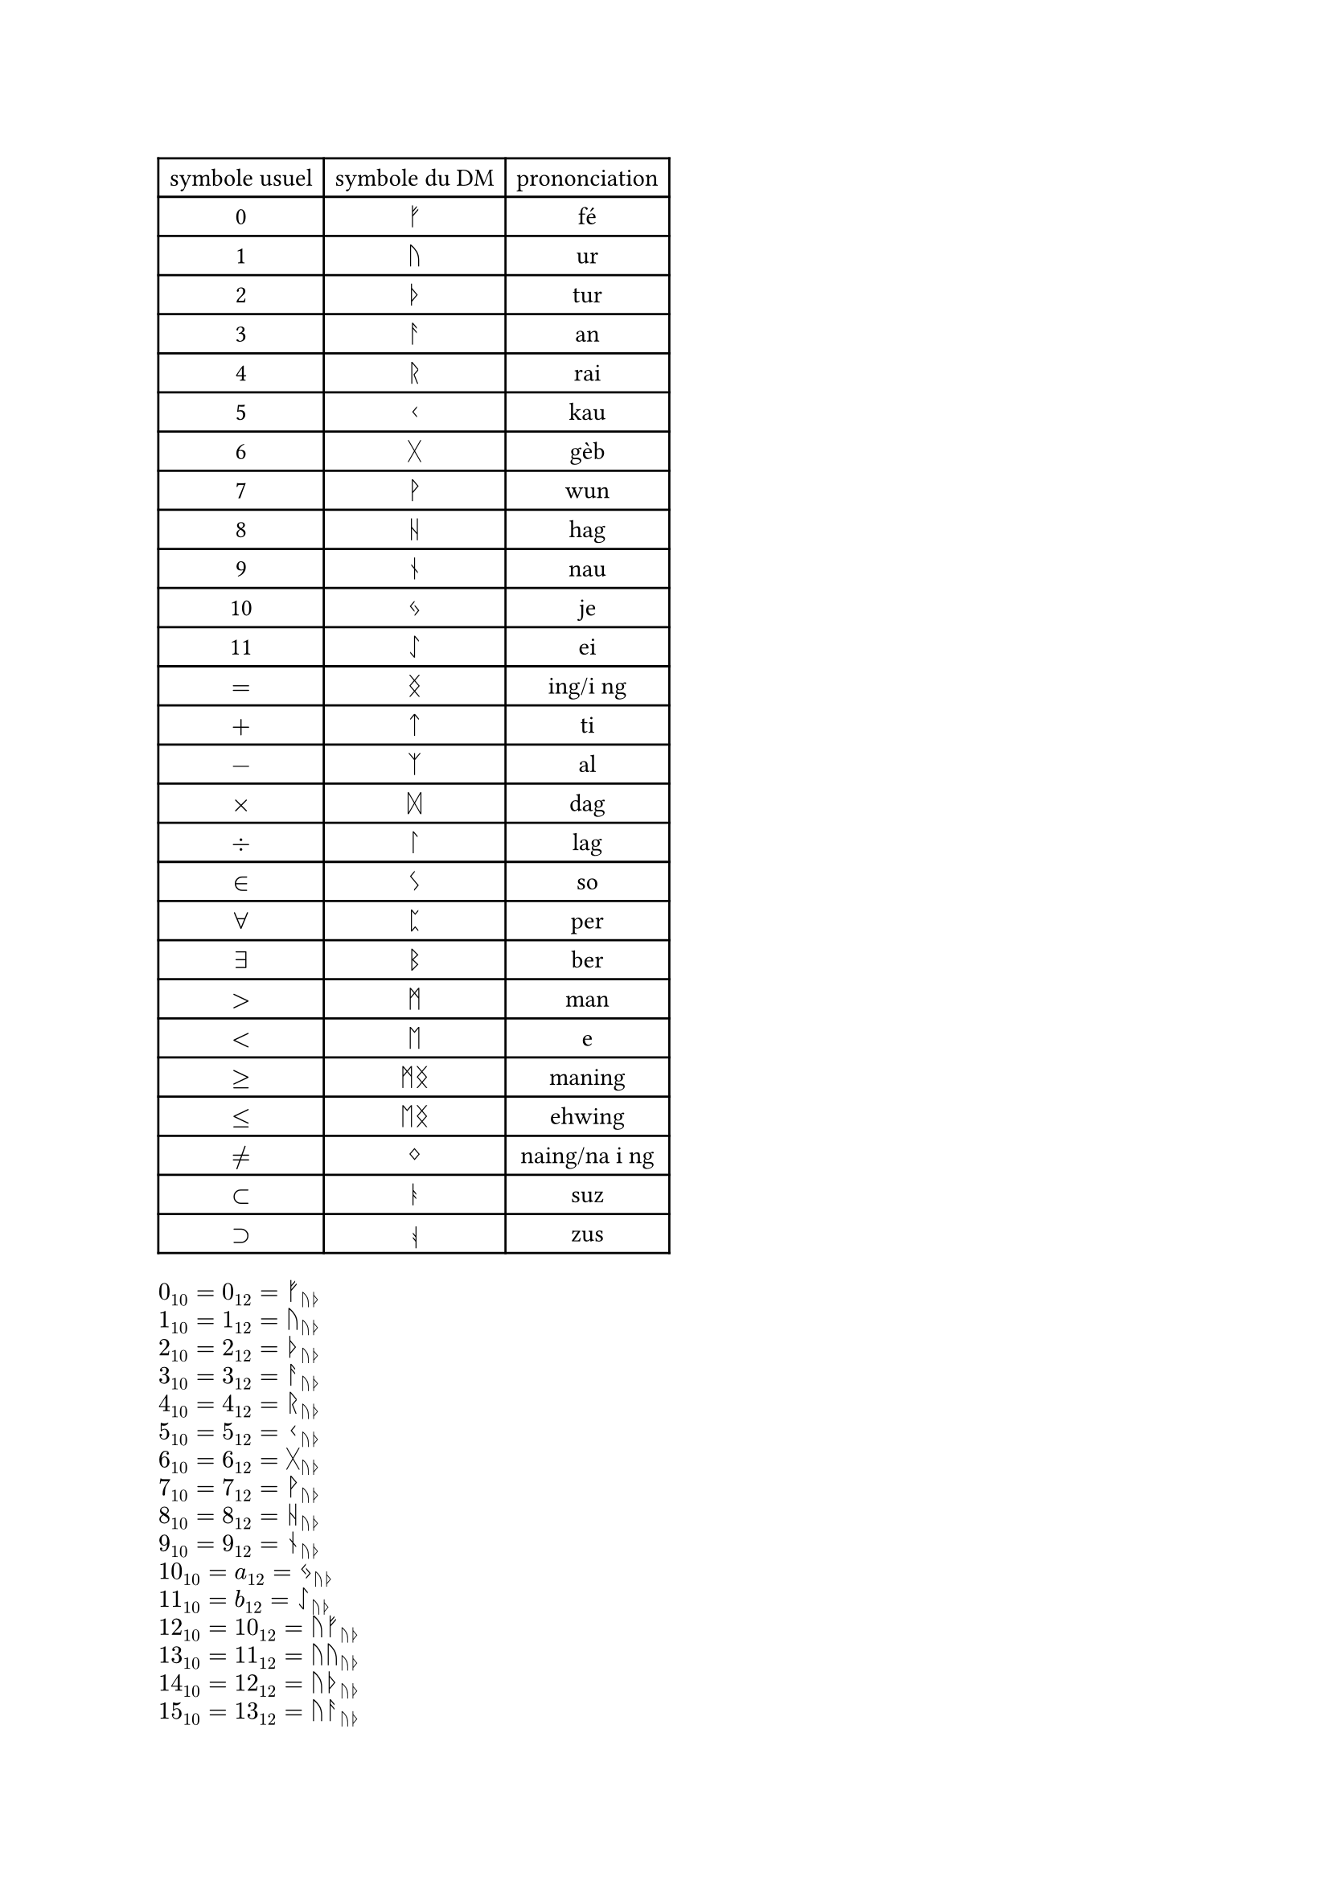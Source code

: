 //chiffre
#let fe = str.from-unicode(0x16A0)
#let ur = str.from-unicode(0x16A2)
#let tur = str.from-unicode(0x16A6)
#let an = str.from-unicode(0x16A8)
#let rai = str.from-unicode(0x16B1)
#let kau = str.from-unicode(0x16B2)
#let geb = str.from-unicode(0x16B7)
#let wun = str.from-unicode(0x16B9)
#let hag = str.from-unicode(0x16BA)
#let nau = str.from-unicode(0x16BE)
#let je = str.from-unicode(0x16C3)
#let ei = str.from-unicode(0x16C7)
//symbole math
#let ing = str.from-unicode(0x16DD)
#let ti = str.from-unicode(0x16CF)
#let al = str.from-unicode(0x16C9)
#let dag = str.from-unicode(0x16DE)
#let lag = str.from-unicode(0x16DA)
#let so = str.from-unicode(0x16CA)
#let man = str.from-unicode(0x16D7)
#let eh = str.from-unicode(0x16D6)
#let per = str.from-unicode(0x16C8)
#let ber = str.from-unicode(0x16D2)
#let naing = str.from-unicode(0x16DC)
#let suz = str.from-unicode(0x16AD)
#let zus = rotate(180deg)[#str.from-unicode(0x16AD)]

#table(
  columns: 3,
  align: center,
  //chiffre
  [symbole usuel],[symbole du DM],[prononciation],
  [0],$fe$,[fé],
  [1],$ur$,[ur],
  [2],$tur$,[tur],
  [3],$an$,[an],
  [4],$rai$,[rai],
  [5],$kau$,[kau],
  [6],$geb$,[gèb],
  [7],$wun$,[wun],
  [8],$hag$,[hag],
  [9],$nau$,[nau],
  [10],$je$,[je],
  [11],$ei$,[ei],
  //symbole math
  $=$,$ing$,[ing/i ng],
  $+$,$ti$,[ti],
  $-$,$al$,[al],
  $times$,$dag$,[dag],
  $div$,$lag$,[lag],
  $in$,$so$,[so],
  $forall$,$per$,[per],
  $exists$,$ber$,[ber],
  $>$,$man$,[man],
  $<$,$eh$,[e],
  $>=$,$man ing$,[maning],
  $<=$,$eh ing$,[ehwing],
  $!=$,$naing$, [naing/na i ng],
  $subset$,$suz$, [suz],
  $supset$,$zus$, [zus],
)

#let b12(n) ={ let rep = ""
let tmp = 0
  if n == 1 {"1"}
  else if n == 0 {"0"}
  else{
    for i in range(calc.ceil(calc.log(n,base :10))){
    tmp = calc.rem(n,12)
    if tmp == 11 {
      rep = rep + "b"
    } 
    else if tmp == 10 {
      rep = rep + "a"
    }
    else{
      rep = rep + str(tmp)
    }
    n = calc.quo(n,12)
  }
  rep = str.rev(rep)
  let i = 0
  while rep.first() == "0"{
    rep = rep.slice(1, rep.len())
  }
  rep
  }
}

#let na(n) ={ let rep = b12(n)
  let r = ""
  for i in range(rep.len()){
    if rep.at(i) == "b" {
      r = r + ei
    } 
    else if rep.at(i) == "a" {
      r = r + je
    }
    else if rep.at(i) == "9" {
      r = r + nau
    }
    else if rep.at(i) == "8" {
      r = r + hag
    }
    else if rep.at(i) == "7" {
      r = r + wun
    }
    else if rep.at(i) == "6" {
      r = r +geb
    }
    else if rep.at(i) == "5" {
      r = r + kau
    }
    else if rep.at(i) == "4" {
      r = r + rai
    }
    else if rep.at(i) == "3" {
      r = r + an
    }
    else if rep.at(i) == "2" {
      r = r + tur
    }
    else if rep.at(i) == "1" {
      r = r + ur
    }
    else if rep.at(i) == "0" {
      r = r + fe
    }
  }
  r
}

#let oui(s,n) = for i in range(s,n+1){
  ($#i _10 = #b12(i)_12 = #na(i)_(ur tur)$,)
}
#grid(
  columns:1,
  gutter: 5pt,
  ..oui(0,30)
)